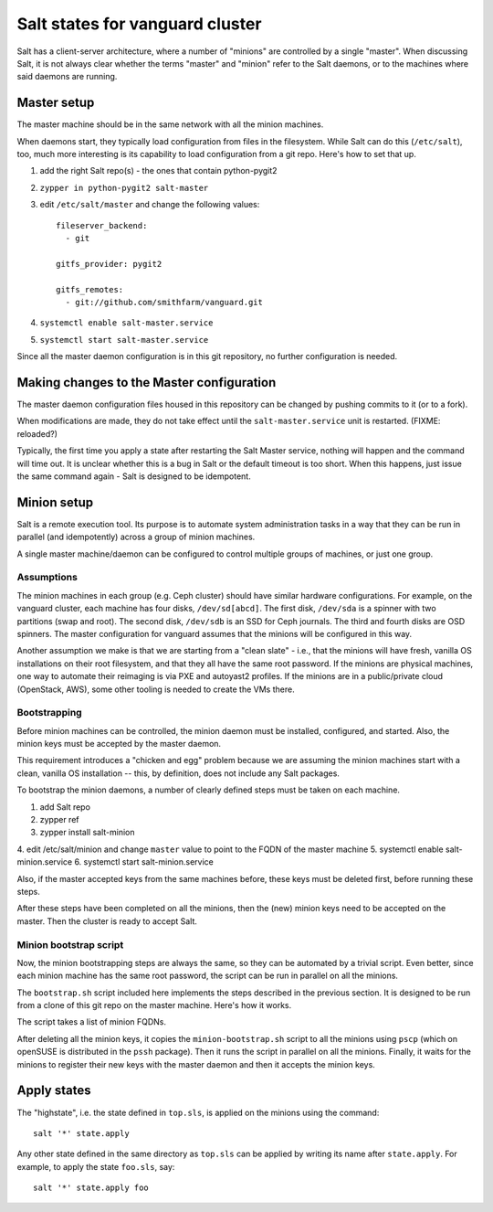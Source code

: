 Salt states for vanguard cluster
================================

Salt has a client-server architecture, where a number of "minions" are
controlled by a single "master". When discussing Salt, it is not always clear
whether the terms "master" and "minion" refer to the Salt daemons, or to the
machines where said daemons are running.

Master setup
------------

The master machine should be in the same network with all the minion machines.

When daemons start, they typically load configuration from files in the
filesystem. While Salt can do this (``/etc/salt``), too, much more interesting
is its capability to load configuration from a git repo. Here's how to set that
up.

1.  add the right Salt repo(s) - the ones that contain python-pygit2
2.  ``zypper in python-pygit2 salt-master``
3.  edit ``/etc/salt/master`` and change the following values::

        fileserver_backend:
          - git

        gitfs_provider: pygit2
 
        gitfs_remotes:
          - git://github.com/smithfarm/vanguard.git

4.  ``systemctl enable salt-master.service``
5.  ``systemctl start salt-master.service``

Since all the master daemon configuration is in this git repository, no further
configuration is needed. 


Making changes to the Master configuration
------------------------------------------

The master daemon configuration files housed in this repository can be changed
by pushing commits to it (or to a fork).

When modifications are made, they do not take effect until the
``salt-master.service`` unit is restarted. (FIXME: reloaded?)

Typically, the first time you apply a state after restarting the Salt Master
service, nothing will happen and the command will time out. It is unclear
whether this is a bug in Salt or the default timeout is too short. When this
happens, just issue the same command again - Salt is designed to be idempotent.


Minion setup
------------

Salt is a remote execution tool. Its purpose is to automate system
administration tasks in a way that they can be run in parallel (and
idempotently) across a group of minion machines.

A single master machine/daemon can be configured to control multiple groups of
machines, or just one group.


Assumptions
~~~~~~~~~~~

The minion machines in each group (e.g. Ceph cluster) should have similar
hardware configurations. For example, on the vanguard cluster, each machine has
four disks, ``/dev/sd[abcd]``. The first disk, ``/dev/sda`` is a spinner with
two partitions (swap and root). The second disk, ``/dev/sdb`` is an SSD for
Ceph journals. The third and fourth disks are OSD spinners. The master
configuration for vanguard assumes that the minions will be configured in this
way.

Another assumption we make is that we are starting from a "clean slate" - i.e.,
that the minions will have fresh, vanilla OS installations on their root
filesystem, and that they all have the same root password. If the minions are
physical machines, one way to automate their reimaging is via PXE and autoyast2
profiles. If the minions are in a public/private cloud (OpenStack, AWS), some
other tooling is needed to create the VMs there.


Bootstrapping
~~~~~~~~~~~~~

Before minion machines can be controlled, the minion daemon must be installed,
configured, and started. Also, the minion keys must be accepted by the master
daemon.

This requirement introduces a "chicken and egg" problem because we are assuming
the minion machines start with a clean, vanilla OS installation -- this, by
definition, does not include any Salt packages.

To bootstrap the minion daemons, a number of clearly defined steps must be
taken on each machine. 

1. add Salt repo
2. zypper ref
3. zypper install salt-minion
4. edit /etc/salt/minion and change ``master`` value to point to the FQDN of
the master machine
5. systemctl enable salt-minion.service
6. systemctl start salt-minion.service

Also, if the master accepted keys from the same machines before, these keys
must be deleted first, before running these steps.

After these steps have been completed on all the minions, then the (new) minion
keys need to be accepted on the master. Then the cluster is ready to accept
Salt.


Minion bootstrap script
~~~~~~~~~~~~~~~~~~~~~~~

Now, the minion bootstrapping steps are always the same, so they can be
automated by a trivial script. Even better, since each minion machine has the
same root password, the script can be run in parallel on all the minions.

The ``bootstrap.sh`` script included here implements the steps described in the
previous section. It is designed to be run from a clone of this git repo on the
master machine. Here's how it works.

The script takes a list of minion FQDNs.

After deleting all the minion keys, it copies the ``minion-bootstrap.sh``
script to all the minions using ``pscp`` (which on openSUSE is distributed in
the ``pssh`` package). Then it runs the script in parallel on all the minions.
Finally, it waits for the minions to register their new keys with the master
daemon and then it accepts the minion keys.


Apply states
------------

The "highstate", i.e. the state defined in ``top.sls``, is applied on the
minions using the command::

    salt '*' state.apply

Any other state defined in the same directory as ``top.sls`` can be applied by
writing its name after ``state.apply``. For example, to apply the state
``foo.sls``, say::

    salt '*' state.apply foo

